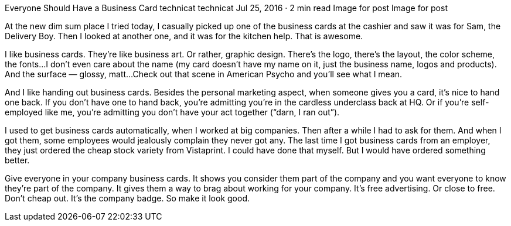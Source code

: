 Everyone Should Have a Business Card
technicat
technicat
Jul 25, 2016 · 2 min read
Image for post
Image for post

At the new dim sum place I tried today, I casually picked up one of the business cards at the cashier and saw it was for Sam, the Delivery Boy. Then I looked at another one, and it was for the kitchen help. That is awesome.

I like business cards. They’re like business art. Or rather, graphic design. There’s the logo, there’s the layout, the color scheme, the fonts…I don’t even care about the name (my card doesn’t have my name on it, just the business name, logos and products). And the surface — glossy, matt…Check out that scene in American Psycho and you’ll see what I mean.

And I like handing out business cards. Besides the personal marketing aspect, when someone gives you a card, it’s nice to hand one back. If you don’t have one to hand back, you’re admitting you’re in the cardless underclass back at HQ. Or if you’re self-employed like me, you’re admitting you don’t have your act together (“darn, I ran out”).

I used to get business cards automatically, when I worked at big companies. Then after a while I had to ask for them. And when I got them, some employees would jealously complain they never got any. The last time I got business cards from an employer, they just ordered the cheap stock variety from Vistaprint. I could have done that myself. But I would have ordered something better.

Give everyone in your company business cards. It shows you consider them part of the company and you want everyone to know they’re part of the company. It gives them a way to brag about working for your company. It’s free advertising. Or close to free. Don’t cheap out. It’s the company badge. So make it look good.
